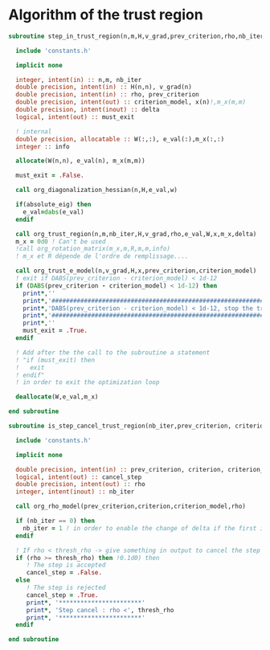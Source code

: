 * Algorithm of the trust region

#+BEGIN_SRC f90 :comments org :tangle algo_trust.irp.f
subroutine step_in_trust_region(n,m,H,v_grad,prev_criterion,rho,nb_iter,delta,criterion_model,x,must_exit)

  include 'constants.h'

  implicit none

  integer, intent(in) :: n,m, nb_iter
  double precision, intent(in) :: H(n,n), v_grad(n)
  double precision, intent(in) :: rho, prev_criterion
  double precision, intent(out) :: criterion_model, x(n)!,m_x(m,m)
  double precision, intent(inout) :: delta
  logical, intent(out) :: must_exit

  ! internal
  double precision, allocatable :: W(:,:), e_val(:),m_x(:,:)
  integer :: info

  allocate(W(n,n), e_val(n), m_x(m,m))
  
  must_exit = .False.
  
  call org_diagonalization_hessian(n,H,e_val,w)

  if(absolute_eig) then
    e_val=dabs(e_val)
  endif

  call org_trust_region(n,m,nb_iter,H,v_grad,rho,e_val,W,x,m_x,delta)
  m_x = 0d0 ! Can't be used
  !call org_rotation_matrix(m_x,m,R,m,m,info)
  ! m_x et R dépende de l'ordre de remplissage....
  
  call org_trust_e_model(n,v_grad,H,x,prev_criterion,criterion_model)
  ! exit if DABS(prev_criterion - criterion_model) < 1d-12
  if (DABS(prev_criterion - criterion_model) < 1d-12) then
    print*,''
    print*,'#####################################################################'
    print*,'DABS(prev_criterion - criterion_model) < 1d-12, stop the trust region'
    print*,'######################################################################'
    print*,''
    must_exit = .True.
  endif

  ! Add after the the call to the subroutine a statement
  ! "if (must_exit) then
  !   exit
  ! endif"
  ! in order to exit the optimization loop

  deallocate(W,e_val,m_x)

end subroutine
#+END_SRC

#+BEGIN_SRC f90 :comments org :tangle algo_trust.irp.f
subroutine is_step_cancel_trust_region(nb_iter,prev_criterion, criterion, criterion_model,rho,cancel_step)

  include 'constants.h'

  implicit none
 
  double precision, intent(in) :: prev_criterion, criterion, criterion_model
  logical, intent(out) :: cancel_step
  double precision, intent(out) :: rho
  integer, intent(inout) :: nb_iter

  call org_rho_model(prev_criterion,criterion,criterion_model,rho)
  
  if (nb_iter == 0) then
    nb_iter = 1 ! in order to enable the change of delta if the first iteration is cancelled  
  endif

  ! If rho < thresh_rho -> give something in output to cancel the step
  if (rho >= thresh_rho) then !0.1d0) then
     ! The step is accepted
     cancel_step = .False.
  else
     ! The step is rejected
     cancel_step = .True.
     print*, '***********************'
     print*, 'Step cancel : rho <', thresh_rho
     print*, '***********************'
  endif
  
end subroutine
#+END_SRC
